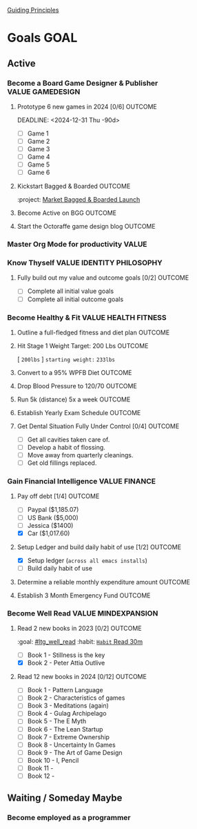 # -*- visual-fill-column-width: 220; -*-
#+STARTUP: showeverything
[[file:~/Orgfiles/identity/Guiding Principles.org::*Guiding Principles][Guiding Principles]]
* Goals                                                                             :GOAL:
:PROPERTIES:
:COLUMNS:  %40ITEM %TIMELINE %GOAL_TYPE  %DUE_DATE %CUSTOM_ID
:TIMELINE_ALL: "Immediate 1-2 weeks" "Short-Term: 3mo - 6mo" "Mid-Term: 6mo - 1yr" "Long-Term: 1yr+" "Lifetime"
:END:
** Active
*** Become a Board Game Designer & Publisher                          :VALUE:GAMEDESIGN:
:PROPERTIES:
:TIMELINE: Long-Term: 1yr+
:custom_id: ltg_become_game_designer
:pillar: [[file:~/Orgfiles/identity/Pillars.org::*Game Design][Game Design]]
:goal_type: Value
:DUE_DATE: --------
:END:
**** Prototype 6 new games in 2024 [0/6]                         :OUTCOME:
DEADLINE: <2024-12-31 Thu -90d> 
:PROPERTIES:
:TIMELINE: Short-Term: 3mo - 6mo
:CUSTOM_ID: stg_prototype_six_new_games
:GOAL_TYPE: Outcome
:DUE_DATE: 12/31/2024
:END:
:LINKS:

:END:

- [ ] Game 1 
- [ ] Game 2 
- [ ] Game 3 
- [ ] Game 4
- [ ] Game 5
- [ ] Game 6
  
**** Kickstart Bagged & Boarded                                               :OUTCOME:
DEADLINE: <2025-04-10 Mon -180d>
:PROPERTIES:
:TIMELINE: Mid-Term: 6mo - 1yr
:GOAL_TYPE: Outcome
:CUSTOM_ID: mtg_ks_bagged_and_boarded
:DUE_DATE: 09/30/24
:END:
:PROPERTIES:
:TIMELINE: Short-Term: 3mo - 6mo
:GOAL_TYPE: Outcome
[]:CUSTOM_ID: stg_ks_bagged_and_boarded
:END:
:LINKS:
:project:  [[file:~/Orgfiles/tasks.org::*Market Bagged & Boarded Launch][Market Bagged & Boarded Launch]]
:END:

**** Become Active on BGG                                                     :OUTCOME:
DEADLINE: <2025-03-30 Sun -90d>
:PROPERTIES:
:TIMELINE: Short-Term: 3mo - 6mo
:GOAL_TYPE: Outcome
:CUSTOM_ID: stg_become_active_bgg
:DUE_DATE: 08/30/24
:END:
:LINKS:
:END:
**** Start the Octoraffe  game design blog                       :OUTCOME:
DEADLINE: <2025-02-28 Fri -90d>
:PROPERTIES:
:TIMELINE: Short-Term: 3mo - 6mo
:GOAL_TYPE: Outcome
:CUSTOM_ID: stg_start_game_design_blog
:DUE_DATE: 05/30/2024
:END:
:LINKS:
:END:

*** Master Org Mode for productivity                                             :VALUE:
:PROPERTIES:
:TIMELINE: Lifetime
:custom_id: ltg_master_org_mode
:pillar: [[file:~/Orgfiles/identity/Pillars.org::*Personal Admin][Personal Admin]]
:GOAL_TYPE: Value
:DUE_DATE: --------
:END:
*** Know Thyself                                             :VALUE:IDENTITY:PHILOSOPHY:
:PROPERTIES:
:timeline: Lifetime
:custom_id: ltg_know_thyself
:pillar: [[file:~/Orgfiles/identity/Pillars.org::*Self Improvement][Self Improvement]]
:GOAL_TYPE: Value
:DUE_DATE: --------
:END:

**** Fully build out my value and outcome goals [0/2]            :OUTCOME:
DEADLINE: <2024-12-31 Tue -90d>
:PROPERTIES:
:TIMELINE: Short-Term: 3mo - 6mo
:GOAL_TYPE: Outcome
:CUSTOM_ID: stg_buildout_all_goals
:DUE_DATE: 06/30/24
:END:
- [ ] Complete all initial value goals
- [ ] Complete all initial outcome goals
  
*** Become Healthy & Fit                             :VALUE:HEALTH:FITNESS:
:PROPERTIES:
:timeline: Lifetime
:custom_id: ltg_healthy_fit
:pillar: [[file:~/Orgfiles/identity/Pillars.org::*Health & Fitness][Health & Fitness]]
:GOAL_TYPE: Value
:DUE_DATE: --------
:END:
**** Outline a full-fledged fitness and diet plan                             :OUTCOME:
DEADLINE: <2024-12-31 Tue -30do>
:PROPERTIES:
:TIMELINE: Immediate 1-2 weeks
:GOAL_TYPE: Outcome
:CUSTOM_ID: stg_outline_fitness_plans
:DUE_DATE: 04/21/24
:END:

**** Hit Stage 1 Weight Target: 200 Lbs                          :OUTCOME:
DEADLINE: <2025-03-01 Sat -180d>
:PROPERTIES:
:TIMELINE: Short-Term: 3mo - 6mo
:GOAL_TYPE: Outcome
:CUSTOM_ID: stg_hit_200lbs
:DUE_DATE: 09/31/24
:END:
[ ~200lbs~ ] =starting weight:= ~233lbs~

**** Convert to a 95% WPFB Diet                                               :OUTCOME:
DEADLINE: <2025-01-30 Thu -90>
:PROPERTIES:
:TIMELINE: Short-Term: 3mo - 6mo
:GOAL_TYPE: Outcome
:CUSTOM_ID: stg_convert_to_wfpb
:DUE_DATE: 07/31/24
:END:

**** Drop Blood Pressure to 120/70                                            :OUTCOME:
DEADLINE: <2025-04-10 Thu>
:PROPERTIES:
:TIMELINE: Mid-term: 6mo - 1yr
:GOAL_TYPE: Outcome
:CUSTOM_ID: mtg_drop_blood_pressure
:DUE_DATE: 04/10/25
:END:

**** Run 5k (distance) 5x a week                                              :OUTCOME:
DEADLINE: <2025-04-10 Thu>
:PROPERTIES:
:TIMELINE: Long-term: 1yr+
:GOAL_TYPE: Outcome
:CUSTOM_ID: ltg_run_5k_weekly
:DUE_DATE: 04/10/25
:END:
**** Establish Yearly Exam Schedule                                           :OUTCOME:
DEADLINE: <2025-04-10 Thu>
:PROPERTIES:
:GOAL_TYPE: Outcome
:CUSTOM_ID: ltg_establish_yearly_exam_schedule
:TIMELINE: Long-term: 1yr+
:DUE_DATE: 04/10/25
:END:
**** Get Dental Situation Fully Under Control [0/4]                           :OUTCOME:
DEADLINE: <2025-04-10 Thu>
:PROPERTIES:
:TIMELINE: Mid-Term: 6mo - 1yr
:GOAL_TYPE: Outcome
:CUSTOM_ID: mtg_get_dental_situation_fixed
:DUE_DATE: 04/10/25
:END:
- [ ] Get all cavities taken care of.
- [ ] Develop a habit of flossing.
- [ ] Move away from quarterly cleanings.
- [ ] Get old fillings replaced.

*** Gain Financial Intelligence                                          :VALUE:FINANCE:
:PROPERTIES:
:timeline: Lifetime
:custom_id: ltg_financial_intelligence
:pillar: [[file:~/Orgfiles/identity/Pillars.org::*Finance][Finance]]
:GOAL_TYPE: Value
:DUE_DATE: ---------
:END:
**** Pay off debt [1/4]                                                       :OUTCOME:
DEADLINE: <2025-04-10 Thu>
:PROPERTIES:
:timeline: Longterm: 1yr+
:created:  [2001-11-08 Thu]
:GOAL_TYPE: Outcome
:CUSTOM_ID: ltg_pay_off_debt
:DUE_DATE: 04/10/25
:END:
- [ ] Paypal ($1,185.07)
- [ ] US Bank ($5,000)
- [ ] Jessica ($1400)
- [X] Car ($1,017.60) 
**** Setup Ledger and build daily habit of use [1/2]                          :OUTCOME:
DEADLINE: <2025-01-30 Thu -90>
:PROPERTIES:
:GOAL_TYPE: Outcome
:TIMELINE: Short-Term: 3mo - 6mo
:CUSTOM_ID: mtg_setup_and_use_ledger
:DUE_DATE: 07/31/24
:END:

- [X] Setup ledger (~across all emacs installs~)
- [ ] Build daily habit of use
**** Determine a reliable monthly expenditure amount                          :OUTCOME:
DEADLINE: <2025-03-30 Sun -90>
:PROPERTIES:
:GOAL_TYPE: Outcome
:TIMELINE: Short-term: 3mo - 6mo
:CUSTOM_ID: stg_determine_monthly_expenses
:DUE_DATE: 07/31/24
:END:
**** Establish 3 Month Emergency Fund                            :OUTCOME:
DEADLINE: <2025-06-30 Mon -90>
:PROPERTIES:
:GOAL_TYPE: Outcome
:TIMELINE: Mid-Term: 6mo - 1yr
:CUSTOM_ID: stg_est_3mo_emergency_fund
:DUE_DATE: 10/31/24
:END:

*** Become Well Read                                :VALUE:MINDEXPANSION:
:PROPERTIES:
:timeline: Lifetime
:custom_id: ltg_well_read
:pillar: [[file:~/Orgfiles/identity/Pillars.org::*Mind Expansion][Mind Expansion]]
:GOAL_TYPE: Value
:DUE_DATE: --------
:End:
:LOGBOOK:
- Note taken on [2023-10-22 Sun 23:40] \\
  Test for where this goes
:END:

**** Read 2 new books in 2023 [0/2]                                           :OUTCOME:
:PROPERTIES:
:TIMELINE: Short-Term: 3mo - 6mo
:CUSTOM_ID: stg_read_two_books
:GOAL_TYPE: Outcome
:END:
:LINKS:
:goal: [[#ltg_well_read]]
:habit: [[file:~/Orgfiles/habits.org::*Read 30m][~Habit~ Read 30m]]
:END:
:LOGBOOK:
:END:
- [ ] Book 1 - Stillness is the key
- [X] Book 2 - Peter Attia Outlive

**** Read 12 new books in 2024 [0/12]                                         :OUTCOME:
DEADLINE: <2024-12-31 Tue>
:PROPERTIES:
:GOAL_TYPE: Outcome
:TIMELINE: Longterm: 1yr+
:CUSTOM_ID: ltg_read_twelve_new_books
:DUE_DATE: 12/31/24
:END:
- [ ] Book 1 - Pattern Language
- [ ] Book 2 - Characteristics of games
- [ ] Book 3 - Meditations (again)
- [ ] Book 4 - Gulag Archipelago
- [ ] Book 5 - The E Myth
- [ ] Book 6 - The Lean Startup
- [ ] Book 7 - Extreme Ownership
- [ ] Book 8 - Uncertainty In Games
- [ ] Book 9 - The Art of Game Design
- [ ] Book 10 - I, Pencil
- [ ] Book 11 - 
- [ ] Book 12 - 
** Waiting / Someday Maybe
*** Become employed as a programmer

